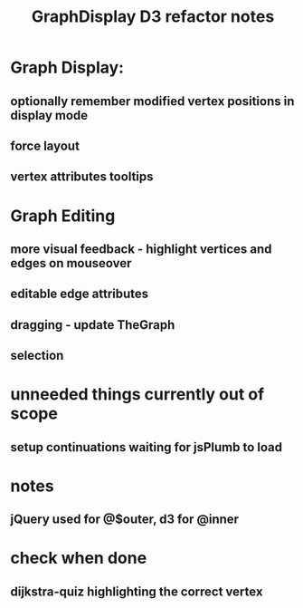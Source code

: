 #+TITLE: GraphDisplay D3 refactor notes

* Graph Display:

** optionally remember modified vertex positions in display mode

** force layout
** vertex attributes tooltips

* Graph Editing

** more visual feedback - highlight vertices and edges on mouseover

** editable edge attributes

** dragging - update TheGraph

** selection

* unneeded things currently out of scope
** setup continuations waiting for jsPlumb to load

* notes
** jQuery used for @$outer, d3 for @inner

* check when done

** dijkstra-quiz highlighting the correct vertex
